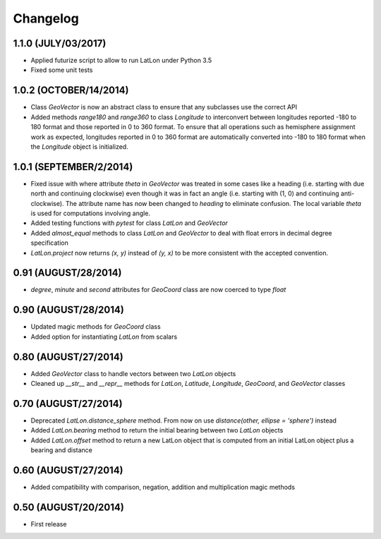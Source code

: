 =========
Changelog
=========


1.1.0 (JULY/03/2017)
====================

* Applied futurize script to allow to run LatLon under Python 3.5
* Fixed some unit tests

1.0.2 (OCTOBER/14/2014)
=======================

* Class *GeoVector* is now an abstract class to ensure that any subclasses use the correct API
* Added methods *range180* and *range360* to class *Longitude* to interconvert between longitudes reported -180
  to 180 format and those reported in 0 to 360 format. To ensure that all operations such as hemisphere assignment
  work as expected, longitudes reported in 0 to 360 format are automatically converted into -180 to 180 format
  when the *Longitude* object is initialized.

1.0.1 (SEPTEMBER/2/2014)
========================

* Fixed issue with where attribute *theta* in *GeoVector* was treated in some cases like a heading (i.e. starting
  with due north and continuing clockwise) even though it was in fact an angle (i.e. starting with (1, 0) and
  continuing anti-clockwise). The attribute name has now been changed to *heading* to eliminate confusion. The
  local variable *theta* is used for computations involving angle.
* Added testing functions with *pytest* for class *LatLon* and *GeoVector*
* Added *almost_equal* methods to class *LatLon* and *GeoVector* to deal with float errors in decimal degree
  specification
* *LatLon.project* now returns *(x, y)* instead of *(y, x)* to be more consistent with the accepted convention.

0.91 (AUGUST/28/2014)
=====================

* *degree*, *minute* and *second* attributes for *GeoCoord* class are now coerced to type *float*

0.90 (AUGUST/28/2014)
=====================

* Updated magic methods for *GeoCoord* class
* Added option for instantiating *LatLon* from scalars

0.80 (AUGUST/27/2014)
=====================

* Added *GeoVector* class to handle vectors between two *LatLon* objects
* Cleaned up *__str__* and *__repr__* methods for *LatLon*, *Latitude*, *Longitude*, *GeoCoord*, and *GeoVector*
  classes

0.70 (AUGUST/27/2014)
=====================

* Deprecated *LatLon.distance_sphere* method. From now on use *distance(other, ellipse = 'sphere')* instead
* Added *LatLon.bearing* method to return the initial bearing between two *LatLon* objects
* Added *LatLon.offset* method to return a new LatLon object that is computed from an initial LatLon object plus
  a bearing and distance

0.60 (AUGUST/27/2014)
=====================

* Added compatibility with comparison, negation, addition and multiplication magic methods

0.50 (AUGUST/20/2014)
=====================

* First release

